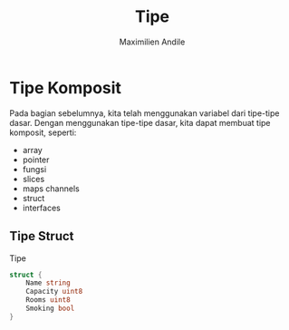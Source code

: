 #+title: Tipe
#+author: Maximilien Andile

* Tipe Komposit

  Pada bagian sebelumnya, kita telah menggunakan variabel dari tipe-tipe dasar.
  Dengan menggunakan tipe-tipe dasar, kita dapat membuat tipe komposit, seperti:

  - array
  - pointer
  - fungsi
  - slices
  - maps channels
  - struct
  - interfaces


** Tipe Struct

   Tipe

#+begin_src go
struct {
	Name string
	Capacity uint8
	Rooms uint8
	Smoking bool
}
#+end_src

